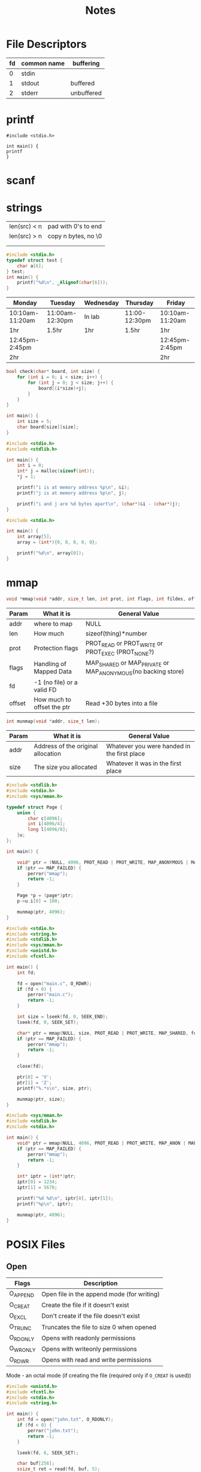 #+title: Notes
* File Descriptors
| fd | common name | buffering  |
|----+-------------+------------|
|  0 | stdin       |            |
|  1 | stdout      | buffered   |
|  2 | stderr      | unbuffered |
* printf
#+begin_src
#include <stdio.h>

int main() {
printf
}
#+end_src
* scanf

* strings
| len(src) < n | pad with 0's to end |
| len(src) > n | copy n bytes, no \0 |
|              |                     |
|              |                     |

#+begin_src C
#include <stdio.h>
typedef struct test {
    char a[6];
} test;
int main() {
    printf("%d\n", _Alignof(char[6]));
}
#+end_src

#+RESULTS:
: 1

| Monday          | Tuesday         | Wednesday | Thursday      | Friday          |
|-----------------+-----------------+-----------+---------------+-----------------|
| 10:10am-11:20am | 11:00am-12:30pm | In lab    | 11:00-12:30pm | 10:10am-11:20am |
| 1hr             | 1.5hr           | 1hr       | 1.5hr         | 1hr             |
| 12:45pm-2:45pm  |                 |           |               | 12:45pm-2:45pm  |
| 2hr             |                 |           |               | 2hr             |

#+begin_src C
bool check(char* board, int size) {
    for (int i = 0; i < size; i++) {
        for (int j = 0; j < size; j++) {
            board[(i*size)+j];
        }
    }
}

int main() {
    int size = 5;
    char board[size][size];
}
#+end_src

#+begin_src C :results verbatim
#include <stdio.h>
#include <stdlib.h>

int main() {
    int i = 0;
    int* j = malloc(sizeof(int));
    *j = 1;

    printf("i is at memory address %p\n", &i);
    printf("j is at memory address %p\n", j);

    printf("i and j are %d bytes apart\n", (char*)&i - (char*)j);
}
#+end_src

#+begin_src C
#include <stdio.h>

int main() {
    int array[5];
    array = (int*){0, 0, 0, 0, 0};

    printf("%d\n", array[0]);
}
#+end_src

#+RESULTS:

* mmap
#+begin_src C
void *mmap(void *addr, size_t len, int prot, int flags, int fildes, off_t off);
#+end_src
| Param  | What it is                 | General Value                                                |
|--------+----------------------------+--------------------------------------------------------------|
| addr   | where to map               | NULL                                                         |
| len    | How much                   | sizeof(thing)*number                                         |
| prot   | Protection flags           | PROT_READ or PROT_WRITE or PROT_EXEC (PROT_NONE?)            |
| flags  | Handling of Mapped Data    | MAP_SHARED or MAP_PRIVATE or MAP_ANONYMOUS(no backing store) |
| fd     | -1 (no file) or a valid FD |                                                              |
| offset | How much to offset the ptr | Read +30 bytes into a file                                   |

#+begin_src C
int munmap(void *addr, size_t len);
#+end_src
| Param | What it is                         | General Value                               |
|-------+------------------------------------+---------------------------------------------|
| addr  | Address of the original allocation | Whatever you were handed in the first place |
| size  | The size you allocated             | Whatever it was in the first place          |

#+begin_src C
#include <stdlib.h>
#include <stdio.h>
#include <sys/mman.h>

typedef struct Page {
    union {
        char c[4096];
        int i[4096/4];
        long l[4096/8];
    }u;
};

int main() {

    void* ptr = (NULL, 4096, PROT_READ | PROT_WRITE, MAP_ANONYMOUS | MAP_SHARED, -1, 0);
    if (ptr == MAP_FAILED) {
        perror("mmap");
        return -1;
    }

    Page *p = (page*)ptr;
    p->u.i[0] = 100;

    munmap(ptr, 4096);
}
#+end_src

#+RESULTS:

#+begin_src C :results verbatim
#include <stdio.h>
#include <string.h>
#include <stdlib.h>
#include <sys/mman.h>
#include <unistd.h>
#include <fcntl.h>

int main() {
    int fd;

    fd = open("main.c", O_RDWR);
    if (fd < 0) {
        perror("main.c");
        return -1;
    }

    int size = lseek(fd, 0, SEEK_END);
    lseek(fd, 0, SEEK_SET);

    char* ptr = mmap(NULL, size, PROT_READ | PROT_WRITE, MAP_SHARED, fd, 0);
    if (ptr == MAP_FAILED) {
        perror("mmap");
        return -1;
    }

    close(fd);

    ptr[0] = 'V';
    ptr[1] = 'Z';
    printf("%.*s\n", size, ptr);

    munmap(ptr, size);
}

#+end_src

#+RESULTS:
#+begin_example
VZnclude <stdio.h>

int main() {
  int a;
  float b;
  scanf("%d %f\n", &a, &b);

  printf("%d %f\n", a, b);
}

#+end_example

#+begin_src C :results verbatim
#include <sys/mman.h>
#include <stdlib.h>
#include <stdio.h>

int main() {
    void* ptr = mmap(NULL, 4096, PROT_READ | PROT_WRITE, MAP_ANON | MAP_PRIVATE | MAP_STACK, -1, 0);
    if (ptr == MAP_FAILED) {
        perror("mmap");
        return -1;
    }

    int* iptr = (int*)ptr;
    iptr[0] = 1234;
    iptr[1] = 5678;

    printf("%d %d\n", iptr[0], iptr[1]);
    printf("%p\n", iptr);

    munmap(ptr, 4096);
}
#+end_src

#+RESULTS:
: 1234 5678
: 0x7c0829b36000

* POSIX Files
** Open
| Flags    | Description                                |
|----------+--------------------------------------------|
| O_APPEND | Open file in the append mode (for writing) |
| O_CREAT  | Create the file if it doesn't exist        |
| O_EXCL   | Don't create if the file doesn't exist     |
| O_TRUNC  | Truncates the file to size 0 when opened   |
| O_RDONLY | Opens with readonly permissions            |
| O_WRONLY | Opens with writeonly permissions           |
| O_RDWR   | Opens with read and write permissions      |

Mode - an octal mode (if creating the file (required only if =O_CREAT= is used))


#+begin_src C :results verbatim
#include <unistd.h>
#include <fcntl.h>
#include <stdio.h>
#include <string.h>

int main() {
    int fd = open("john.txt", O_RDONLY);
    if (fd < 0) {
        perror("john.txt");
        return -1;
    }

    lseek(fd, 6, SEEK_SET);

    char buf[256];
    ssize_t ret = read(fd, buf, 5);
    if (ret < 0) {
        perror("read");
        return-1;
    }
    buf[ret] = '\0';
    printf("%lu: %s\n", ret, buf);

    lseek(fd, 0, SEEK_SET);

    ret = read(fd, buf, 5);
    if (ret < 0) {
        perror("read");
        return-1;
    }
    buf[ret] = '\0';
    printf("%lu: %s\n", ret, buf);

    off_t val = lseek(fd, 0, SEEK_CUR);
    printf("we are %ld bytes into the file\n", val);

    close(fd);
}
#+end_src

#+RESULTS:
: 5: World
: 5: Hello
: we are 5 bytes into the file

** Directories
#+begin_src C
DIR* opendir(const char* pathname);
DIR* fdopendir(int fd);
struct dirent* readdir(DIR* dirp);
int closedir(DIR* dirp);

struct dirent {
    ino_t d_ino;
    off_t d_off;
    unsigned short d_reclen;
    unsigned char d_type;
    char d_name[256];
};
#+end_src

#+begin_src C :results verbatim
#include <dirent.h>
#include <sys/stat.h>
#include <stdio.h>
#include <stdlib.h>
#include <string.h>

int main() {
    struct stat st;
    DIR* dir;
    struct dirent* dent;

    dir = opendir(".");
    if (!dir) {
        perror("opendir");
        return 1;
    }

    while ((dent = readdir(dir)) != NULL) {
        if (strcmp(dent->d_name, ".") && strcmp(dent->d_name, "..")) {
            printf("%s\n", dent->d_name);
        }
    }

    closedir(dir);
}
    #+end_src

    #+RESULTS:
    #+begin_example
    main.c
    lab1
    lab2
    lab3
    notes.org
    octave-workspace
    mmap.c
    a.out
    john.txt
    ray_tracer
    #+end_example

* Buffered Files
| fopen   |
| fclose  |
| fread   |
| frwite  |
| fseek   |
| ftell   |
| fprintf |
| fscanf  |

#+begin_src C
FILE* fopen(const char* path, const char* mode);
void fclose(FILE* fl);
#+end_src

#+begin_src C :results verbatim
#include <stdio.h>
#include <assert.h>


typedef struct ms {
    int i;
    int j;
    float k;
} ms;

int main(int argc, char* argv[]) {
    ms m = {111,-222,33.5};
    FILE* fp;

    fp = fopen("myfile.bin", "wb");
    if (!fp) {
        perror("myfile.bin");
        return -1;
    }

    size_t bytes_written = fwrite(&m, 1, sizeof(ms), fp);
    if (bytes_written != sizeof(ms)) {
        perror("fwrite");
        return -1;
    }

    printf("I wrote %lu bytes\n", bytes_written);
    printf("Should be %x %x %a\n", m.i, m.j, m.k);

    fclose(fp);

    fp = fopen("myfile.bin", "rb");
    if (!fp) {
        perror("myfile.bin");
        return -1;
    }

    ms s;

    size_t bytes_read = fread(&s, 1, sizeof(ms), fp);
    if (bytes_written != sizeof(ms)) {
        perror("fread");
        return -1;
    }

    int pos = fseek(fp, -4, SEEK_CUR);
    int tell_pos = ftell(fp);
    printf("%d %d\n", pos, tell_pos);
    assert(pos != tell_pos);

    char data;
    bytes_read = fread(&data, 1, 1, fp);

    fclose(fp);

    printf("I read %lu bytes\n", bytes_read);
    printf("s contains %d %d %f", s.i, s.j, s.k);

}
#+end_src

#+RESULTS:
: I wrote 12 bytes
: Should be 6f ffffff22 0x1.0cp+5
: 0 8
: I read 12 bytes
: s contains 111 -222 33.500000

* Text file io
=scanf= stops at whitespace
#+begin_src C :results verbatim
#include <stdio.h>
#include <unistd.h>
#include <sys/stat.h>
#include <string.h>

static size_t mystrcspn(const char* line, const char* rejects) {
    int i = 0;
    for (; line[i]; i++) {
        for (int j = 0; rejects[j]; j++) {
            if (line[i] == rejects[j]) {
                goto out;
            }
        }
    }

out:
    return i;
}

static size_t mystrspn(const char* line, const char* accepts) {
    int i = 0;
    for (; line[i]; i++) {
        for (int j = 0; accepts[j]; j++) {
            if (line[i] != accepts[j]) {
                goto out;
            }
        }
    }

out:
    return i;
}

int main() {
    FILE *fl;

    fl = fopen("somefile.txt", "r");
    int i;
    char buf[256];

    strcpy(buf, "hello world");
    printf("%lu\n", mystrcspn(buf, "\n"));

    while (fgets(buf, sizeof(buf), fl)) {
        size_t pos = mystrcspn(buf, "\r\n");
        buf[pos] = '\0';
        fputs(buf, stdout);
    }

    fclose(fl);
}
    #+end_src

#+RESULTS:
: 11
: Hello World -1333hihihithis

* Dirs again
=opendir=, =readdir=, =closedir=
#+begin_src C :results verbatim
#include <stdio.h>
#include <string.h>
#include <unistd.h>
#include <sys/stat.h>

int main() {
    char wd[256];

    getcwd(wd, 255);
    strcat(wd, "/test.txt");
    printf("%s\n", wd);

    mkdir("mydir", 0777);
    if (rmdir("mydir") == -1) {
        perror("rmdir");
        return -1;
    }
}
    #+end_src

#+RESULTS:
: /home/jackson/jacksonmowry.github.io/cs360/test.txt

#+begin_src C :results verbatim
#include <stdio.h>
int main() {
    FILE* fd = fopen("test.txt", "r");
    fseek(fd, -7, SEEK_END);
    char buf[256];
    size_t read = fread(buf, 1, 256, fd);
    printf("%zu\n", read);
    buf[read] = '\0';
    printf("%s\n", buf);
    fclose(fd);
}
#+end_src

#+RESULTS:
: 7
: pHDjRK
:

* Multiprocessing
** Introduction
A thread is an execution unit that runs code
- When we run an exe, it is loaded by the operating system
- The thread is that instructions that are running
Nearly all code we've written is single-thread
- Means one execution unit
The is each to write, but with multi-core CPUs, not the best if we need performance
- Multi-core -- run pieces of your code on each core
** Concurrency Parallelism
Concurrency
- Running two or more execution units
- If you only have one CPU, these only run one at a time
Parallelism
- running 2 or more executions at the same time
- if you only have one CPU, parallelism cannot happen
- Parallelism is a specific kind of concurrency
Asynchronous
- the execution of two or more threads are not synchronized (not serialized or not one-after-the-other)
- Threads are concurrent
- Threads may be executed in parallel
- Threads are asynchronous naturally
  - threads have ways to serialize (locking)
** Running a New Program
#+begin_src C :results verbatim
#include <unistd.h>
#include <string.h>
#include <stdio.h>
#include <sys/wait.h>

int main(void) {
    int i = 33;
    pid_t pid;
    int pipes[2];

    pipe(pipes);
    pid = fork();

    if (pid == 0) {
        i = 22;
        printf("Child %d %p\n", i, &i);
        close(pipes[0]);
        write(pipes[1], "hi dad", strlen("hi dad"));
    } else if (pid > 0) {
        close(pipes[1]);
        wait(NULL);
        printf("Parent %d %p\n", i, &i);
        char buf[50];
        read(pipes[0], buf, 50);
        printf("%s\n", buf);
    } else {
        perror("fork");
        return 1;
    }

}
#+end_src

#+RESULTS:
: Child 22 0x7ffc26c01cc0
: Parent 33 0x7ffc26c01cc0
: hi dad

** System Calls
*** =fork()=
Parent gets pid of child
Child gets 0
-1 on error

They run at the same time


Windows doesn't do this, but UNIX style OSes will copy the entire process into the child
*** =wait()=
wait on any child processes
=wait= and =waitpid=
- They may wait on a child
- They are how you must clean up your children

Suspends the parent until at least one child terminates
Puts the status of the termined child into =*wstatus=
- If this is NULL, the status is discarded

=wstatus= is a bit field
- Contains exit status
  - return value from int main()
  - or argument supplied to exit
- Contains the status of the child
  - Did it actually exit?

**** Macros
| WIFEXITED    | true if child terminated normally         |
| WEXITSTATUS  | returns exit status number                |
| WIFSIGNALED  | true if child was terminated by a signal  |
| WTERMSIG     | number of signal that terminated child    |
| WCOREDUMP    | true if child produced a core dump        |
| WIFSTOPPED   | true if child was stopped due to a signal |
| WSTOPSIG     | gives what signal stopped the child       |
| WIFCONTINUED | true if SIGCONT was sent to child         |
*** =exec()=
*** =exit()=
Tell the OS to free all resources, and remove this process from being scheduled
** Pipes
*** =stdin/stdout/stderr=
*** =dup2()=

* Exec
#+begin_src C
int execl(const char* path, const char* arg, ..., /*must pass NULL at the end*/);
int execlp(const char* file, const char* arg, ...);
int execle(const char* file, const char* arg, ...);
int execv(const char* path, char* const argv[]);
int execvp(const char* file, char* const argv[]);
int execvpe(const char* file, char* const argv[], char* const envp[]);
#+end_src

#+begin_src C :results verbatim
#include <unistd.h>
#include <string.h>
#include <stdio.h>
#include <sys/wait.h>
#include <fcntl.h>

int main(int argc, char* argv[]) {
    int i = 33;
    pid_t pid;
    pid = fork();

    if (pid == 0) {
        int fd;
        fd = open("out.txt", O_CREAT|O_TRUNC|O_WRONLY,0666);
        dup2(fd, STDOUT_FILENO);
        char** args;
        args = calloc(argc, sizeof(*args));
        memcpy(args, &argv[1], (argc-1)*sizeof(*argv));
        execvp(args[0], args);
        perror(args[0]);
    } else if (pid > 0) {
    } else {
        perror("fork");
        return 1;
    }
}
    #+end_src

#+RESULTS:

* IPC
** Shared Memory <sys/mman.h>
Interprocess & Intraprocess
- Parent and child can have access to the same location in memory
- shm, creates a "file" that is linked to memory which we can mmap
  - Cannot use fork to accomplish the same thing
*** shm_open
#+begin_src C
#include <sys/mman.h>
int shm_open(const char* name, int oflag, mode_t mode);
int shm_unlink(const char* name);
#+end_src

- Must link rt library =-lrt=
  - =gcc -o shmtest shmtest.c -lrt=
- shm_open creates a shared memory object on the file system
  - can mmap this file descriptor
  - File name starts with a forward slash (e.g./ myshm)
- shm_unlink decrements the reference to the memory object

**** Server
#+begin_src C
#include <stdio.h>
#include <fcntl.h>
#include <sys/mman.h>
#include <unistd.h>

typedef struct Data {
    int a;
    int b;
    int c;
} Data;

int main() {
    int exitcode = 0;
    int fd;
    Data* data;

    fd = shm_open("/myshared.mem", O_CREAT | O_EXCL | O_RDWR, 0666); // Don't need to specify a path, just use a slash
    if (fd < 0) {
        perror("/myshared.mem");
    }

    int code = ftruncate(fd, sizeof(Data));
    if (code == -1) {
        perror("ftruncate");
        exitcode = -1;
        goto cleanup;
    }

    data = (Data*)mmap(NULL, sizeof(Data), PROT_READ | PROT_WRITE, MAP_SHARED, fd, 0);
    if (data == MAP_FAILED) {
        perror("mmap");
        exitcode = -1;
        goto cleanup;
    }

    close(fd);

    data->a=-1;
    data->b=22;
    data->c=1234;

    munmap(data, sizeof(Data));

cleanup:
    sleep(5);
    shm_unlink("/myshared.mem");
    return exitcode;
}
#+end_src

#+RESULTS:

**** Client
#+begin_src C
#include <stdio.h>
#include <fcntl.h>
#include <sys/mman.h>
#include <unistd.h>

typedef struct Data {
    int a;
    int b;
    int c;
} Data;

int main() {
    int fd;
    Data* data;

    fd = shm_open("/myshared.mem", O_RDONLY, 0); // Don't need to specify a path, just use a slash
    if (fd < 0) {
        perror("/myshared.mem");
        return -1;
    }

    data = mmap(NULL, sizeof(Data), PROT_READ, MAP_SHARED, fd, 0);
    if (data == MAP_FAILED) {
        perror("mmap");
        return -1;
    }
    close(fd);

    printf("%d %d %d\n", data->a, data->b, data->c);

    munmap(data, sizeof(Data));
}
#+end_src

#+RESULTS:
: -1 22 1234

*** shm_unlink
** Semaphores <semaphore.h>
- Atomic instructions cannot be preempted
-
*** sem_open
*** sem_close
** Message Queues <mqueue.h>
*** mq_open
*** mq_close
** Classic Problems
** Conclusion

* Resource Limits
#+begin_src C
typedef unsigned long rlim_t;

struct rlimit {
    rlim_t rlim_cur;
    rlim_t rlim_max;
};

int setrlimit(int resource, const struct rlimit* rlp);
int getrlimit(int resource, struct rlimit* rlp);
#+end_src

** Returns
0 on success, -1 on failure
** Values
- =rlim_cur= can be lowered and raised, as long as it does not go above =rlim_max=
- =rlim_max= can be lowered only, and can never be raised again
** All the Limits

#+begin_src C :results verbatim
#include <stdio.h>
#include <unistd.h>
#include <sys/resource.h>
#include <time.h>

static void test(void) {
    for (int i = 0; i < 1000000000000000000UL; i++);
}

int main() {
    struct rlimit rl;
    getrlimit(RLIMIT_CPU, &rl);

    printf("%zu %zu\n", rl.rlim_cur, rl.rlim_max);

    rl.rlim_cur = 2;
    setrlimit(RLIMIT_CPU, &rl);

    getrlimit(RLIMIT_CPU, &rl);
    printf("%zu %zu\n", rl.rlim_cur, rl.rlim_max);

    test();
    puts("Finish test.\n");
}
#+end_src

#+RESULTS:

* Pthread
** pthread_mutex
#+begin_src C
pthread_mutex_t mutex = PTHREAD_MUTEX_INITIALIZER;
pthread_mutex_init(&mutex, NULL);
#+end_src

** Cond Var
- When a thread wants to wait to be given work, it waits on the conditional variable
- Requires a mutex, why?
  - Signal must be atomic
  -

- Acquire the mutex for the cond var
- Wait on the cond var mutex is locked once control is returned to thread
- Unlock after critial seciton is complete

* Producers&Consumers
- Multiple threads and produce data and store into a ringbuffer
- Consumer pops off the ring buffer and does something with it
- Mutex to lock out critial section, cond var

* Signals
- signal.h
** signals
- SIGTERM, terinate
- SIGKILL, force OS to terminate
- SIGSTOP, stop from being scheduled, can result with SIGCONT

These are problems
Primitve form of communication, it /traps/ your program

** Handling Signals
#+begin_src C
#include <signal.h>
signal(int signal, void (*handle)(int signum));
#+end_src

Create a signal handler, a callback function

Just numbers

** Using Constants
use the =#defines=

Mapped to the number =SIGHUP=

#+begin_example
SIGKILL and SIGSTOP canont be captured or redirected by a program
#+end_example

** Default Signals
| SIG_IGN | Ignore a signal          |
| SIG_DFL | Default action (reverts) |
| SIG_ERR | Throw an error for a sig |

** Sending Signals
#+begin_src C
#include <signal.h.>
int raise(int signum);
int kill(int pid, int signum);
#+end_src

Raise a signal on current thread
- Returns 0 on success
Kill raises a signal on a pid
- returns 0 on success

** OS Signals
Most signals are raised by the OS to "signal" errors on conditions
- We only raise() or kill() when necessary
SIGCHLD
- raised by OS with a child process terminates

** Waiting for Signals
#+begin_src C
#include <signal.h>

int pause(void);
#+end_src

We can wait for a signal by pausing the currently executing thread

Does not unpause for ignored signals or unhandled signals

** Scheduling Signals
#+begin_src C
#include <unistd.h>
unsigned int alarm(unsigned int seconds);
#+end_src

Raises SIGALRM within seconds
- if seconds == 0, kills any pending alarms

Returns the number of seconds remaining until any previously scheduled alarm was due to be delivered

** Signal Actions (new(er) signal handlers)
#+begin_src C
#include <signal.h>
int sigactions(int sig, struct sigactions* act, struct sigaction* oact);
struct sigaction {
    __sighandler_t sa_handler;
    __sigset_t sa_mask;
    int sa_flags;
    void (*sa_restorer)(void);
}
#+end_src

*** Notes
- Gives us finer grained control over a signal
- Gives the OS an idea of how to recover after a signal
  - If we get a SIGSEGV, how do we continue (or can we continue)
- sa_flags
  - SA_NOMASK
    - does not add the signal to the process' signal mask of pending signals
  - SA_ONESHOT
    - resets the signal handler to SIG_DFL after receiving a signal
  - SA_STACK
    - stores signal information on an alternative stack

*** Uses
#+begin_src C
#include <signal.h>
#include <stdio.h>

static void handleaction(int sig, siginfo_t* info, void* context) {
    printf("signal %s caught, context %p\n", sig, context);
}

int main() {
    struct sigaction sa;
    int i = 0;
    int j = 22;

    sigemptyset(&sa.sa_mask);
    sa.sa_flags = SA_SIGINFO;
    sa.sa_sigaction = handleaction;

    sigaction(SIGFPE, &sa, NULL);
    printf("%d\n", j/i);
}
#+end_src

#+RESULTS:

** POSIX Signal Functions
| sigalstack  | creates an alternative stack for signal handling       |
| sigemptyset | creates a new set with all signals excluded (empty)    |
| sigfullset  | creates a new set with all signals included (full)     |
| sigaddset   | adds a signal to a signal set                          |
| sigdelset   | deletes a signal from a signal set                     |
| sigismember | checks to see if a signal is part of the signal set    |
| sigpending  | stores the pending signals that haven't been delivered |
| sigprocmask | sets/changes                                           |
| sigpause    | waits for a specified signal                           |

*** sigalstack
#+begin_src C
#include <signal.h>
//              alt stack          old stack
int sigalstack(const stack_t* ss, stack_t* oss);

if ((sigstk.ss_sp = malloc(SIGSTKSZ)) == NULL)
    // error return
sigstk.ss_size = SIGSTKSZ;
sigstk.ss_flags = 0;
if (sigaltstack(&sigstk, (stack_t*)0) < 0)
    perror("sigaltstack");
#+end_src

** Signal Sets (masks)
#+begin_src C
#include <signal.h>
#include <stdlib.h>
#include <stdio.h>
#include <unistd.h>
int main() {
    struct sigaction sact;

    sigemptyset(&sact.sa_mask);
    sact.sa_flags = 0;
    sact.sa_handler = SIG_IGN;

    sigaction(SIGUSR2, &sact, NULL);

    puts("before kill");
    kill(getpid(), SIGUSR2);
    puts("after kill");
}
#+end_src

#+RESULTS:
| before | kill |
| after  | kill |

#+begin_src C
#include <signal.h>

sigset_t new_set, old_set;
sigemptyset(&new_set);
sigaddset(&new_set, SIGALRM);
sigprocmask(SIG_BLOCK, &new_set, &old_set);
sigprocmask(SIG_SETMASK, &old_set, NULL);
#+end_src

- A masked signal is not heard
- An unmasked signal is heard
  - Empty set hears all signals

** Cleanup Routines
There can be many ways a program exits
- return from main
- exit() call

What if no matter what, we need to clean up?
- atexit()

The atexit function registers a cleanup handler
- void handler(void);

#+begin_src C
#inlucde <stdlib.h>

int atexit(void (*function)(void));

void cleanup() {
    fprintf(stderr, "bye\n");
}

int main() {
    atexit(cleanup);
}
#+end_src

* Reentrant
Can be interrupted without side effects

* Timing
#+begin_src C
#include <time.h>
time_t time(time_t *tloc)

struct tm {
    int tm_sec;
    int tm_min;
    int tm_hour;
    int tm_mday;
    int tm_mon;
    int tm_year;
    int tm_wday;
    int tm_yday;
    int tm_isdst;
};

struct tm* gmtime(const time_t *timep);
struct tm* gmtime_r(const time_t *timep, struct tm* result);

struct tm* localtime(const time_t *timep);
struct tm* localtime_r(const time_t *timep, struct tm* result);

time_t mktime(struct tm* tm);
#+end_src

#+begin_src C :results verbatim
#include <stdio.h>
#include <time.h>
int main() {
    struct tm mytime;
    time_t t;

    t = time(NULL);
    printf("%lu\n", t);

    localtime_r(&t, &mytime);
    printf("%d-%d-%d\n", 1+mytime.tm_mon, mytime.tm_mday, 1900 + mytime.tm_year);

    mytime.tm_year = 1970 - 1900;
    mytime.tm_mon = 0;
    mytime.tm_mday = 1;

    printf("%lu\n", mktime(&mytime));
}
#+end_src

#+RESULTS:
: 1730476295
: 11-1-2024
: 57095

#+begin_src C
#include <time.h>

struct tm tmr;

#+end_src

#+begin_src C
#include <time.h>
char* asctime(const struct tm* tm);
char* asctime_r(const struct tm* tm, char* buf);

char* ctime(const time_t* timep);
char* ctime_r(const struct time_t* timep, char* buf);
#+end_src

#+begin_src C :results verbatim
#include <stdio.h>
#include <time.h>

int main() {
    struct tm mytime;
    time_t t;
    char buf[26];

    t = time(NULL);
    localtime_r(&t, &mytime);

    asctime_r(&mytime, buf);
    printf(buf);

    ctime_r(&t, buf);
    printf(buf);
}
#+end_src

#+RESULTS:
: Fri Nov  1 12:13:34 2024
: Fri Nov  1 12:13:34 2024

** strftime
| Specifier | Description  |
|-----------+--------------|
| %H        | 24 Hour      |
| %l        | 12 Hour      |
| %M        | minutes      |
| %S        | seconds      |
| %P        | AMPM         |
| %p        | ampm         |
| %d        | day of month |
| %m        | month        |
| %y        | 2 digit year |
|           |              |

#+begin_src C
#include <time.h>
#include <stdio.h>

/* size_t strftime(char s[restrict .max], size_t max, */
/*                 const char* restrict format, */
/*                 const struct tm* restrict tm); */

int main() {
    struct tm mytime;
    time_t current;

    current = time(NULL);

    localtime_r(&current,&mytime);
    char output[32];
    strftime(output, 32, "%H %l %d", &mytime);

    printf("%s\n", output);
}
#+end_src

#+RESULTS:
: 11 11 04

* Clock
#+begin_src C :results verbatim
#include <time.h>
#include <stdio.h>

/* clock_t clock(void); */

clock_t st;
clock_t ed;

st = clock();
for (volatile long i = 0; i < 999000000L; i++);
ed = clock();

printf("1 mil for loop took %f ticks.\n", (float)(ed-st)/CLOCKS_PER_SEC);
printf("%lu\n", CLOCKS_PER_SEC);
#+end_src

#+RESULTS:
: 1 mil for loop took 2.772897 ticks.
: 1000000

* Higher-Res Process Times
#+begin_src C
#include <sys/times.h>

struct tms {
    clock_t tms_utime; // user time
    clock_t tms_stime; // system time
    clock_t tms_cutime; // child user time
    clock_t tms_cstime; // child system time
};

clock_t times(struct tms* buf)
#+end_src
Calculates BogoMIPS
#+begin_src C
#include <sys/times.h>
#include <time.h>


#+end_src

#+begin_src C
#include <sys/times.h>

int getitimer(int which, struct itimerval* value);

int setitimer(int which, const struct itimerval* restrict value,
              struct itimerval* restrict ovalue);

strutstruct itimerval {
    struct timerval it_interval; // periodic interval
    struct timeval it_value; // time to count down from
}
#+end_src

* DSOs
#+begin_src C
void* dlsym(void* handle, const char* sym_name);
#+end_src
- Load a specific symbol by name
  - Returns a void*
- Returns NULL if the symbol can't be found

#+begin_src C
void dlclose(void* handle);
#+end_src

- Close the DSO
  - Dose NOT necessarily remove all loaded symbols;

#+begin_src C
char* dlerror(void);
#+end_src

- Returns an error message based on the last dl function called

#+begin_src C
#include <stdio.h>

int funky_func(int i, int j, int k) {
    printf("%d %d %d\n", i, j, k);
    return i * j + k;
}

int (*myfunctorun)(int i, int j, int k) = funky_func;
#+end_src
gcc -shared -o libmylib.so <above.c>
gcc mymain.c -ldl

#+begin_src C
#include <dlfcn.h>
#include <stdio.h>

int main() {
    int (*funky)(int i, int j, int k);
    void* handle;

    handle = dlopen("./libmylib.so", RTLD_LAZY);
    if (!handle) {
        printf("%s\n", dlerror());
        return -1;
    }

    funky = dlsym(handle, "myfunctorun");
    if (!funky) {
        printf("%s\n", dlerror());
        return -1;
    }

    int ret = funky(10, 20, 30);

    printf("Funk returned %d\n", ret);

    printf("funky is at: %p\n", funky);

    dlclose(handle);
}
#+end_src

* Sockets
#+begin_src C
#include <sys/socket.h>
int socket(int af, int type, int protocol);
#+end_src

** af
- AF_UNIX
  - Essentially a named pipe
- AF_INET
- AF_INET6
** type
- sock_stream
- sock_dgram
** protocol
- 0, let the OS figure it out
  - If we choose stream it will choose tcp
  - If we choose dgram it will choose udp

#+begin_src C
#include <stdio.h>
#include <sys/socket.h>

int main() {
    int socket = socket(AF_UNIX, )
}
#+end_src

** Steps
*** Server
1. Create socket
2. Binding
   - TCP/UDP Port
   - UNIX filename
3. Set socket into listen mode
4. Accept
*** Client
1. Create a =socket()=
2. Make a connection =connect()=
3. close

** Internet Sockets
#+begin_src C
#include <netinet/in.h>
#include <stdint.h>

struct sockaddr_in {
    sa_family_t sin_family;
    in_port_t sin_port; // 2 bytes (16 bits)
    struct in_addr sin_addr; // INADDR_ANY (0.0.0.0)
};

struct sockaddr_in6 {
    sa_family_t sin6_family;
    in_port_t sin6_port;
    uint32_t sin6_flowinfo;
    struct in6_addr sin_addr;
    uint32_t sin6_scope_id;
}
#+end_src

*** Big endian
- Network Byte Order
- If we send 0x0010, linux will send it out as 0x1000
Utilities to handle
=ntohs=
=nothl=
=ntons=
=ntonl=

** Send
send(fd, *buf, size, flags(0))
- Returns actual bytes sent

also sendto
- Used for connectionless sockets, such as SOCK_DGRAM
** Recv
recv(fd, *buf, size, flags)
- Returns actual bytes recvd

also recvfrom
- Used for connectionless sockets, such as SOCK_DGRAM

** Sockets OverReview
| Server | Client  |
|--------+---------|
| socket | socket  |
| bind   | connect |
| listen |         |
| accept |         |

** Address Info <netdb.h>
#+begin_src C
#include <netdb.h>
int getaddrinfo(const char* restrict node,
               const char* restrict service,
               const struct addrinfo* restrict hints,
               struct addrinfo** restrict res);

void freeaddrinfo(struct addrinfo* res);

const char* gai_strerror(int errcode);
#+end_src
